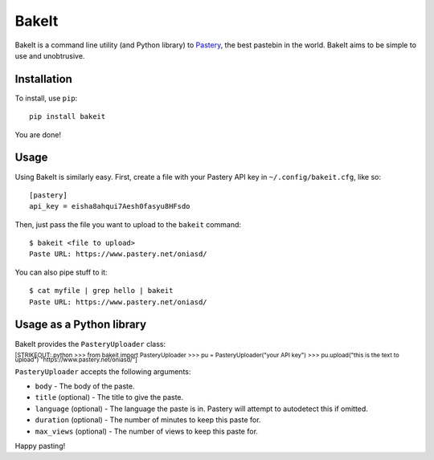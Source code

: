 BakeIt
------

BakeIt is a command line utility (and Python library) to
`Pastery <https://www.pastery.net>`__, the best pastebin in the world.
BakeIt aims to be simple to use and unobtrusive.

Installation
============

To install, use ``pip``:

::

    pip install bakeit

You are done!

Usage
=====

Using BakeIt is similarly easy. First, create a file with your Pastery
API key in ``~/.config/bakeit.cfg``, like so:

::

    [pastery]
    api_key = eisha8ahqui7Aesh0fasyu8HFsdo

Then, just pass the file you want to upload to the ``bakeit`` command:

::

    $ bakeit <file to upload>
    Paste URL: https://www.pastery.net/oniasd/

You can also pipe stuff to it:

::

    $ cat myfile | grep hello | bakeit
    Paste URL: https://www.pastery.net/oniasd/

Usage as a Python library
=========================

BakeIt provides the ``PasteryUploader`` class:

:sub:`[STRIKEOUT:.python >>> from bakeit import PasteryUploader >>> pu =
PasteryUploader("your API key") >>> pu.upload("this is the text to
upload") "https://www.pastery.net/oniasd/"]`

``PasteryUploader`` accepts the following arguments:

-  ``body`` - The body of the paste.
-  ``title`` (optional) - The title to give the paste.
-  ``language`` (optional) - The language the paste is in. Pastery will
   attempt to autodetect this if omitted.
-  ``duration`` (optional) - The number of minutes to keep this paste
   for.
-  ``max_views`` (optional) - The number of views to keep this paste
   for.

Happy pasting!
